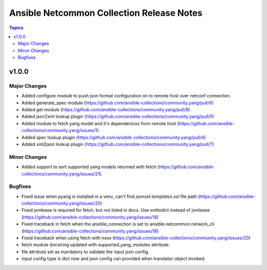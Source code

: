 ==========================================
Ansible Netcommon Collection Release Notes
==========================================

.. contents:: Topics


v1.0.0
======

Major Changes
-------------

- Added configure module to push json format configuration on to remote host over netconf connection.
- Added generate_spec module (https://github.com/ansible-collections/community.yang/pull/6)
- Added get module (https://github.com/ansible-collections/community.yang/pull/8)
- Added json2xml lookup plugin (https://github.com/ansible-collections/community.yang/pull/5)
- Added module to fetch yang model and it's dependenices from remote host (https://github.com/ansible-collections/community.yang/issues/1).
- Added spec lookup plugin (https://github.com/ansible-collections/community.yang/pull/4)
- Added xml2json lookup plugin (https://github.com/ansible-collections/community.yang/pull/7)

Minor Changes
-------------

- Added support to sort supported yang models returned with fetch (https://github.com/ansible-collections/community.yang/issues/21).

Bugfixes
--------

- Fixed issue when pyang is installed in a venv, can't find `jsonxsl-templates.xsl` file path (https://github.com/ansible-collections/community.yang/issues/25)
- Fixed jxmlease is required for fetch, but not listed in docs. Use xmltodict instead of jxmlease (https://github.com/ansible-collections/community.yang/issues/18)
- Fixed traceback in fetch when the ansible_connection is set to ansible.netcommon.network_cli (https://github.com/ansible-collections/community.yang/issues/18)
- Fixed traceback when using fetch with nxos (https://github.com/ansible-collections/community.yang/issues/20)
- fetch module docstring updated with supported_yang_modules attribute.
- file attribute set as mandatory to validate the input json config.
- input config type is dict now and json config can provided when translator object invoked.
